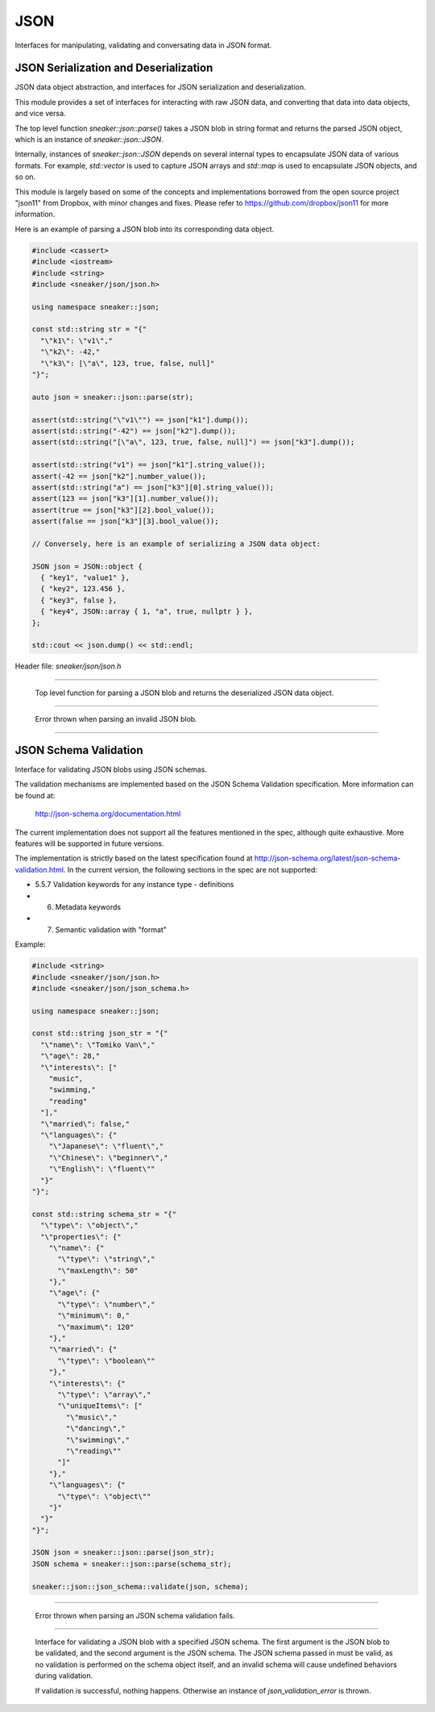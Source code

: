 ****
JSON
****

Interfaces for manipulating, validating and conversating data in JSON format.



JSON Serialization and Deserialization
======================================

JSON data object abstraction, and interfaces for JSON serialization and
deserialization.

This module provides a set of interfaces for interacting with raw JSON data,
and converting that data into data objects, and vice versa.

The top level function `sneaker::json::parse()` takes a JSON blob in string
format and returns the parsed JSON object, which is an instance of
`sneaker::json::JSON`.

Internally, instances of `sneaker::json::JSON` depends on several internal
types to encapsulate JSON data of various formats. For example,
`std::vector` is used to capture JSON arrays and `std::map` is used to
encapsulate JSON objects, and so on.

This module is largely based on some of the concepts and implementations
borrowed from the open source project "json11" from Dropbox, with minor
changes and fixes. Please refer to https://github.com/dropbox/json11
for more information.


Here is an example of parsing a JSON blob into its corresponding data object.

.. code-block:: cpp

  #include <cassert>
  #include <iostream>
  #include <string>
  #include <sneaker/json/json.h>

  using namespace sneaker::json;

  const std::string str = "{"
    "\"k1\": \"v1\","
    "\"k2\": -42,"
    "\"k3\": [\"a\", 123, true, false, null]"
  "}";

  auto json = sneaker::json::parse(str);

  assert(std::string("\"v1\"") == json["k1"].dump());
  assert(std::string("-42") == json["k2"].dump());
  assert(std::string("[\"a\", 123, true, false, null]") == json["k3"].dump());

  assert(std::string("v1") == json["k1"].string_value());
  assert(-42 == json["k2"].number_value());
  assert(std::string("a") == json["k3"][0].string_value());
  assert(123 == json["k3"][1].number_value());
  assert(true == json["k3"][2].bool_value());
  assert(false == json["k3"][3].bool_value());

  // Conversely, here is an example of serializing a JSON data object:

  JSON json = JSON::object {
    { "key1", "value1" },
    { "key2", 123.456 },
    { "key3", false },
    { "key4", JSON::array { 1, "a", true, nullptr } },
  };

  std::cout << json.dump() << std::endl;


Header file: `sneaker/json/json.h`


.. cpp:function:: sneaker::json::parse(const std::string& in) throw(invalid_json_error)
---------------------------------------------------------------------------------------

  Top level function for parsing a JSON blob and returns the deserialized
  JSON data object.


.. cpp:class:: sneaker::json::invalid_json_error
------------------------------------------------

  Error thrown when parsing an invalid JSON blob.


.. cpp:class:: sneaker::json::JSON
----------------------------------

  .. cpp:type:: JSON::Type
    :noindex:

    The type of the JSON object. Values are `NUL`, `NUMBER`, `BOOL`, `STRING`,
    `ARRAY` and `OBJECT`.

  .. cpp:type:: JSON::string
    :noindex:

    The underflying JSON string type.

  .. cpp:type:: JSON::array
    :noindex:

    The underlying JSON array type.

  .. cpp:type:: JSON::object
    :noindex:

    The underlying JSON object type.

  .. cpp:function:: JSON() noexcept
    :noindex:

    Default constructor.

  .. cpp:function:: JSON(null) noexcept
    :noindex:

    Constructor.

  .. cpp:function:: JSON(double) noexcept
    :noindex:

    Constructor.

  .. cpp:function:: JSON(int) noexcept
    :noindex:

    Constructor.

  .. cpp::function:: JSON(bool) noexcept
    :noindex:

    Constructor.

  .. cpp:function:: JSON(const string&) noexcept
    :noindex:

    Constructor.

  .. cpp:function:: JSON(string&&) noexcept
    :noindex:

    Constructor.

  .. cpp:function:: JSON(const char*) noexcept
    :noindex:

    Constructor.

  .. cpp:function:: JSON(const array&) noexcept
    :noindex:

    Constructor.

  .. cpp:function:: JSON(array&&) noexcept
    :noindex:

    Constructor.

  .. cpp:function:: JSON(const object&) noexcept
    :noindex:

    Constructor.

  .. cpp:function:: JSON(object&&) noexcept
    :noindex:

    Constructor.

  .. cpp:function:: template<class T, class = decltype(&T::to_json)>
                    JSON(const T& t)
    :noindex:

    Implicit constructor: anything with a to_json() function.

  .. cpp:function:: template<class M, typename std::enable_if<
                      std::is_constructible<std::string, typename M::key_type>::value &&
                      std::is_constructible<JSON, typename M::mapped_type>::value, int>::type = 0
                    >
                    JSON(const M& m)
    :noindex:

    Implicit constructor: map-like objects (std::map, std::unordered_map, etc).

  .. cpp:function:: template<class V, typename std::enable_if<
                      std::is_constructible<JSON, typename V::value_type>::value, int>::type = 0
                    >
                    JSON(const V& v)
    :noindex:

    Implicit constructor: vector-like objects (std::list, std::vector, std::set, etc).

  .. cpp:function:: Type type() const
    :noindex:

    Gets the type of the JSON object.

  .. cpp:function:: bool is_null()
    :noindex:

    Determines if this instance represents a JSON null value.

  .. cpp:function:: bool is_number()
    :noindex:

    Determines if this instance represents a JSON numeric value.

  .. cpp:function:: bool is_bool()
    :noindex:

    Determines if this instance represents a JSON boolean value.

  .. cpp:function:: bool is_string()
    :noindex:

    Determines if this instance represents a JSON string value.

  .. cpp:function:: bool is_array()
    :noindex:

    Determines if this instance represents a JSON array value.

  .. cpp:function:: bool is_object()
    :noindex:

    Determines if this instance represents a JSON object value.

  .. cpp:function:: double number_value() const
    :noindex:

    Gets the encapsulating floating numeric value of this JSON object.

  .. cpp:function:: int int_value() const
    :noindex:

    Gets the encapsulating integer numeric value of this JSON object.

  .. cpp:function:: bool bool_value() const
    :noindex:

    Gets the encapsulating boolean value of this JSON object.

  .. cpp:function:: const string& string_value() const
    :noindex:

    Gets the encapsulating string value of this JSON object.

  .. cpp:function:: const array& array_items() const
    :noindex:

    Gets the encapsulating array value of this JSON object.

  .. cpp:function:: const object& object_items() const
    :noindex:

    Gets the encapsulating object value of this JSON object.

  .. cpp:function:: const JSON& operator[](size_t i) const
    :noindex:

    JSON array type element accessor.

  .. cpp:function:: const JSON& operator[](const std::string& key) const
    :noindex:

    JSON object type element accessor.

  .. cpp:function:: bool operator==(const JSON& other) const
    :noindex:

    Equality operator.

  .. cpp:function:: bool operator<(const JSON& other) const
    :noindex:

    Less Than equality operator.

  .. cpp:function:: bool operator!=(const JSON& other) const
    :noindex:

    Inequality operator.

  .. cpp:function:: bool operator<=(const JSON& other) const
    :noindex:

    Less Than or Equal equality operator.

  .. cpp:function:: bool operator>(const JSON& other) const
    :noindex:

    Greater Than equality operator.

  .. cpp:function:: bool operator>=(const JSON& other) const
    :noindex:

    Greater Than or Equal equality operator.

  .. cpp:function:: void dump(std::string& out) const
    :noindex:

    Serializes the JSON data object and dumps the result into the provided
    string.

  .. cpp:function:: std::string dump() const
    :noindex:

    Serializes the JSON data object and returns the result string.


JSON Schema Validation
======================


Interface for validating JSON blobs using JSON schemas.


The validation mechanisms are implemented based on the JSON Schema Validation
specification. More information can be found at:

  http://json-schema.org/documentation.html

The current implementation does not support all the features mentioned in
the spec, although quite exhaustive. More features will be supported in
future versions.

The implementation is strictly based on the latest specification found at
http://json-schema.org/latest/json-schema-validation.html. In the current
version, the following sections in the spec are not supported:

* 5.5.7 Validation keywords for any instance type - definitions
* 6. Metadata keywords
* 7. Semantic validation with "format"


Example:

.. code-block:: cpp

  #include <string>
  #include <sneaker/json/json.h>
  #include <sneaker/json/json_schema.h>

  using namespace sneaker::json;

  const std::string json_str = "{"
    "\"name\": \"Tomiko Van\","
    "\"age\": 28,"
    "\"interests\": ["
      "music",
      "swimming,"
      "reading"
    "],"
    "\"married\": false,"
    "\"languages\": {"
      "\"Japanese\": \"fluent\","
      "\"Chinese\": \"beginner\","
      "\"English\": \"fluent\""
    "}"
  "}";

  const std::string schema_str = "{"
    "\"type\": \"object\","
    "\"properties\": {"
      "\"name\": {"
        "\"type\": \"string\","
        "\"maxLength\": 50"
      "},"
      "\"age\": {"
        "\"type\": \"number\","
        "\"minimum\": 0,"
        "\"maximum\": 120"
      "},"
      "\"married\": {"
        "\"type\": \"boolean\""
      "},"
      "\"interests\": {"
        "\"type\": \"array\","
        "\"uniqueItems\": ["
          "\"music\","
          "\"dancing\","
          "\"swimming\","
          "\"reading\""
        "]"
      "},"
      "\"languages\": {"
        "\"type\": \"object\""
      "}"
    "}"
  "}";

  JSON json = sneaker::json::parse(json_str);
  JSON schema = sneaker::json::parse(schema_str);

  sneaker::json::json_schema::validate(json, schema);


.. cpp:class:: sneaker::json::json_validation_error
---------------------------------------------------

  Error thrown when parsing an JSON schema validation fails.


.. cpp:function:: sneaker::json::json_schema::validate(const JSON&, const JSON&) throw(json_validation_error)
-------------------------------------------------------------------------------------------------------------

  Interface for validating a JSON blob with a specified JSON schema. The first
  argument is the JSON blob to be validated, and the second argument is the
  JSON schema. The JSON schema passed in must be valid, as no validation
  is performed on the schema object itself, and an invalid schema will cause
  undefined behaviors during validation.

  If validation is successful, nothing happens. Otherwise an instance of
  `json_validation_error` is thrown.
